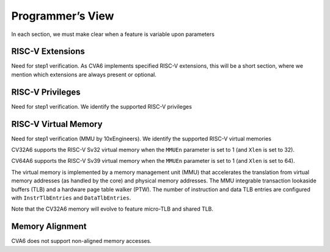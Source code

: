 ﻿..
   Copyright (c) 2023 OpenHW Group
   Copyright (c) 2023 Thales DIS design services SAS

   SPDX-License-Identifier: Apache-2.0 WITH SHL-2.1

.. Level 1
   =======

   Level 2
   -------

   Level 3
   ~~~~~~~

   Level 4
   ^^^^^^^

.. _cva6_programmers_view:

Programmer’s View
=================
In each section, we must make clear when a feature is variable upon parameters

RISC-V Extensions
-----------------
Need for step1 verification.
As CVA6 implements specified RISC-V extensions, this will be a short section, where we mention which extensions are always present or optional.

RISC-V Privileges
-----------------
Need for step1 verification.
We identify the supported RISC-V privileges

RISC-V Virtual Memory
---------------------
Need for step1 verification (MMU by 10xEngineers).
We identify the supported RISC-V virtual memories

CV32A6 supports the RISC-V Sv32 virtual memory when the ``MMUEn`` parameter is set to 1 (and ``Xlen`` is set to 32).

CV64A6 supports the RISC-V Sv39 virtual memory when the ``MMUEn`` parameter is set to 1 (and ``Xlen`` is set to 64).

The virtual memory is implemented by a memory management unit (MMU) that accelerates the translation from virtual memory addresses (as handled by the core) and physical memory addresses. The MMU integrable transaction lookaside buffers (TLB) and a hardware page table walker (PTW). The number of instruction and data TLB entries are configured with ``InstrTlbEntries`` and ``DataTlbEntries``.

Note that the CV32A6 memory will evolve to feature micro-TLB and shared TLB.

Memory Alignment
----------------
CVA6 does not support non-aligned memory accesses.

